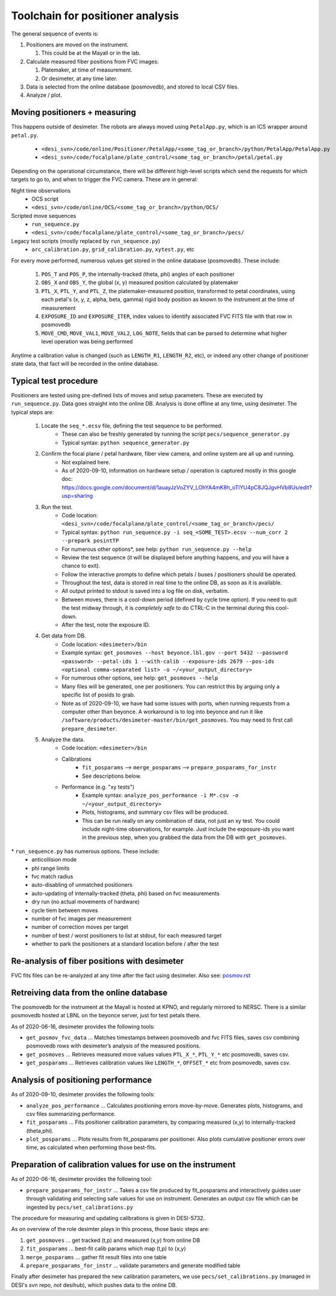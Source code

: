 Toolchain for positioner analysis
=================================
The general sequence of events is:

#) Positioners are moved on the instrument.

   #) This could be at the Mayall or in the lab.

#) Calculate measured fiber positions from FVC images:

   #) Platemaker, at time of measurement.
   #) Or desimeter, at any time later.

#) Data is selected from the online database (posmovedb), and stored to local CSV files.

#) Analyze / plot.

Moving positioners + measuring
------------------------------
This happens outside of desimeter. The robots are always moved using ``PetalApp.py``, which is an ICS wrapper around ``petal.py``.

    - ``<desi_svn>/code/online/Positioner/PetalApp/<some_tag_or_branch>/python/PetalApp/PetalApp.py``
    - ``<desi_svn>/code/focalplane/plate_control/<some_tag_or_branch>/petal/petal.py``

Depending on the operational circumstance, there will be different high-level scripts which send the requests for which targets to go to, and when to trigger the FVC camera. These are in general:

Night time observations
    - OCS script
    - ``<desi_svn>/code/online/OCS/<some_tag_or_branch>/python/OCS/``

Scripted move sequences
    - ``run_sequence.py``
    - ``<desi_svn>/code/focalplane/plate_control/<some_tag_or_branch>/pecs/``
    
Legacy test scripts (mostly replaced by ``run_sequence.py``)
    - ``arc_calibration.py``, ``grid_calibration.py``, ``xytest.py``, etc

For every move performed, numerous values get stored in the online database (posmovedb). These include:

      #) ``POS_T`` and ``POS_P``, the internally-tracked (theta, phi) angles of each positioner
      
      #) ``OBS_X`` and ``OBS_Y``, the global (x, y) measured position calculated by platemaker
      
      #) ``PTL_X``, ``PTL_Y``, and ``PTL_Z``, the platemaker-measured position, transformed to petal coordinates, using each petal's (x, y, z, alpha, beta, gamma) rigid body position as known to the instrument at the time of measurement
      
      #) ``EXPOSURE_ID`` and ``EXPOSURE_ITER``, index values to identify associated FVC FITS file with that row in posmovedb
      
      #) ``MOVE_CMD``, ``MOVE_VAL1``, ``MOVE_VAL2``, ``LOG_NOTE``, fields that can be parsed to determine what higher level operation was being performed

Anytime a calibration value is changed (such as ``LENGTH_R1``, ``LENGTH_R2``, etc), or indeed any other change of positioner state data, that fact will be recorded in the online database.

Typical test procedure
----------------------
Positioners are tested using pre-defined lists of moves and setup parameters. These are executed by ``run_sequence.py``. Data goes straight into the online DB. Analysis is done offline at any time, using desimeter. The typical steps are:

    #) Locate the ``seq_*.ecsv`` file, defining the test sequence to be performed.
        - These can also be freshly generated by running the script ``pecs/sequence_generator.py``
	- Typical syntax: ``python sequence_generator.py``

    #) Confirm the focal plane / petal hardware, fiber view camera, and online system are all up and running.
        - Not explained here.
	- As of 2020-09-10, information on hardware setup / operation is captured mostly in this google doc: https://docs.google.com/document/d/1auayJzVoZYV_LOhYA4mK8h_oTlYU4pC8JQJgvHVb8Us/edit?usp=sharing
	
    #) Run the test.
        - Code location: ``<desi_svn>/code/focalplane/plate_control/<some_tag_or_branch>/pecs/``
        - Typical syntax: ``python run_sequence.py -i seq_<SOME_TEST>.ecsv --num_corr 2 --prepark posintTP``
	- For numerous other options\*, see help: ``python run_sequence.py --help``
	- Review the test sequence (it will be displayed before anything happens, and you will have a chance to exit).
	- Follow the interactive prompts to define which petals / buses / positioners should be operated.
	- Throughout the test, data is stored in real time to the online DB, as soon as it is available.
	- All output printed to stdout is saved into a log file on disk, verbatim.
	- Between moves, there is a cool-down period (defined by cycle time option). If you need to quit the test midway through, it is *completely safe* to do CTRL-C in the terminal during this cool-down.
	- After the test, note the exposure ID.

    #) Get data from DB.
        - Code location: ``<desimeter>/bin``
	- Example syntax: ``get_posmoves --host beyonce.lbl.gov --port 5432 --password <password> --petal-ids 1 --with-calib --exposure-ids 2679 --pos-ids <optional comma-separated list> -o ~/<your_output_directory>``
	- For numerous other options, see help: ``get_posmoves --help``
	- Many files will be generated, one per positioners. You can restrict this by arguing only a specific list of posids to grab.
	- Note as of 2020-09-10, we have had some issues with ports, when running requests from a computer other than beyonce. A workaround is to log into beyonce and run it like ``/software/products/desimeter-master/bin/get_posmoves``. You may need to first call ``prepare_desimeter``.

    #) Analyze the data.
        - Code location:  ``<desimeter>/bin``
        - Calibrations
	    - ``fit_posparams`` --> ``merge_posparams`` --> ``prepare_posparams_for_instr``
	    - See descriptions below.
	- Performance (e.g. "xy tests")
	    - Example syntax: ``analyze_pos_performance -i M*.csv -o ~/<your_output_directory>``
	    - Plots, histograms, and summary csv files will be produced.
	    - This can be run really on any combination of data, not just an xy test. You could include night-time observations, for example. Just include the exposure-ids you want in the previous step, when you grabbed the data from the DB with ``get_posmoves``.
	
\* ``run_sequence.py`` has numerous options. These include:
    - anticollision mode
    - phi range limits
    - fvc match radius
    - auto-disabling of unmatched positioners
    - auto-updating of internally-tracked (theta, phi) based on fvc measurements
    - dry run (no actual movements of hardware)
    - cycle tiem between moves
    - number of fvc images per measurement
    - number of correction moves per target
    - number of best / worst positioners to list at stdout, for each measured target
    - whether to park the positioners at a standard location before / after the test

Re-analysis of fiber positions with desimeter
---------------------------------------------
FVC fits files can be re-analyzed at any time after the fact using desimeter. Also see: `<posmov.rst>`_

Retreiving data from the online database
----------------------------------------
The posmovedb for the instrument at the Mayall is hosted at KPNO, and regularly mirrored to NERSC. There is a similar posmovedb hosted at LBNL on the beyonce server, just for test petals there.

As of 2020-06-16, desimeter provides the following tools:

* ``get_posmov_fvc_data`` ... Matches timestamps between posmovedb and fvc FITS files, saves csv combining posmovedb rows with desimeter’s analysis of the measured positions.

* ``get_posmoves`` ... Retrieves measured move values values ``PTL_X_*``, ``PTL_Y_*`` etc posmovedb, saves csv.

* ``get_posparams`` ... Retrieves calibration values like ``LENGTH_*``, ``OFFSET_*`` etc from posmovedb, saves csv.

Analysis of positioning performance
-----------------------------------
As of 2020-09-10, desimeter provides the following tools:

* ``analyze_pos_performance`` ... Calculates positioning errors move-by-move. Generates plots, histograms, and csv files summarizing performance.

* ``fit_posparams`` ... Fits positioner calibration parameters, by comparing measured (x,y) to internally-tracked (theta,phi).

* ``plot_posparams`` ... Plots results from fit_posparams per positioner. Also plots cumulative positioner errors over time, as calculated when performing those best-fits.

Preparation of calibration values for use on the instrument
-----------------------------------------------------------

As of 2020-06-16, desimeter provides the following tool:

* ``prepare_posparams_for_instr`` ... Takes a csv file produced by fit_posparams and interactively guides user through validating and selecting safe values for use on instrument. Generates an output csv file which can be ingested by ``pecs/set_calibrations.py``

The procedure for measuring and updating calibrations is given in DESI-5732.

As on overview of the role desimter plays in this process, those basic steps are:

1. ``get_posmoves`` ... get tracked (t,p) and measured (x,y) from online DB

2. ``fit_posparams`` ... best-fit calib params which map (t,p) to (x,y)

3. ``merge_posparams`` ... gather fit result files into one table

4. ``prepare_posparams_for_instr`` ... validate parameters and generate modified table

Finally after desimeter has prepared the new calibration parameters, we use ``pecs/set_calibrations.py`` (managed in DESI's svn repo, *not* desihub), which pushes data to the online DB.
